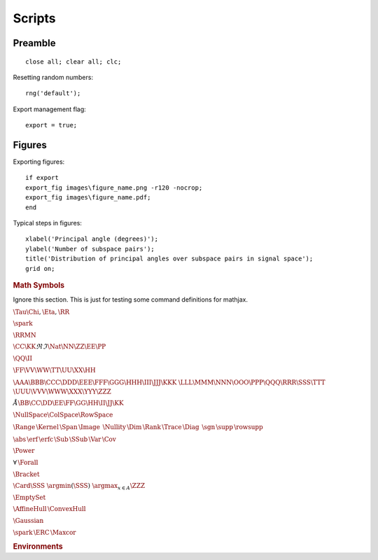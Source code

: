 Scripts
================

.. highlight:: matlab


Preamble
-------------------

::
    
    close all; clear all; clc;

Resetting random numbers::

    
    rng('default');


Export management flag::

    export = true;


Figures
---------------


Exporting figures::

    if export
    export_fig images\figure_name.png -r120 -nocrop;
    export_fig images\figure_name.pdf;
    end


Typical steps in figures::

    xlabel('Principal angle (degrees)');
    ylabel('Number of subspace pairs');
    title('Distribution of principal angles over subspace pairs in signal space');
    grid on;



.. rubric:: Math Symbols

Ignore this section. This is just for testing
some command definitions for mathjax.



:math:`\Tau \Chi, \Eta, \RR`

:math:`\spark`

:math:`\RRMN`

:math:`\CC \KK \Re{} \Im{} \Nat \NN \ZZ \EE \PP`

:math:`\QQ \II`

:math:`\FF \VV \WW \TT \UU \XX \HH`

:math:`\AAA \BBB \CCC \DDD \EEE \FFF \GGG \HHH \III \JJJ \KKK`
:math:`\LLL \MMM \NNN \OOO \PPP \QQQ \RRR \SSS \TTT`
:math:`\UUU \VVV \WWW \XXX \YYY \ZZZ`


:math:`\AA \BB \CC \DD \EE \FF \GG \HH \II \JJ \KK`


:math:`\NullSpace \ColSpace \RowSpace`

:math:`\Range{} \, \Kernel{} \,\Span{} \, \Image{} \,`
:math:`\Nullity{} \, \Dim\, \Rank\, \Trace\, \Diag\,`
:math:`\sgn \, \supp \, \rowsupp`
 
:math:`\abs\, \erf \, \erfc \, \Sub \, \SSub \, \Var\,\Cov\,`

:math:`\Power`

:math:`\forall\,\Forall\,`


:math:`\Bracket\,`


:math:`\Card{\SSS} \; \argmin (\SSS)  \; \argmax_{x \in A} \ZZZ`

:math:`\EmptySet`

:math:`\AffineHull \, \ConvexHull`

:math:`\Gaussian`


:math:`\spark \, \ERC \, \Maxcor\,`


.. rubric:: Environments

.. theorem::

    hello world


.. proposition::

    hello world
    
.. definition::

    hello world
    
.. lemma::

    hello world
    
.. example::

    hello world
    
.. example:: Title

    hello world
    
.. example:: Title

    hello world
    
.. example::

    hello world
    
.. exercise::

    hello world
    
